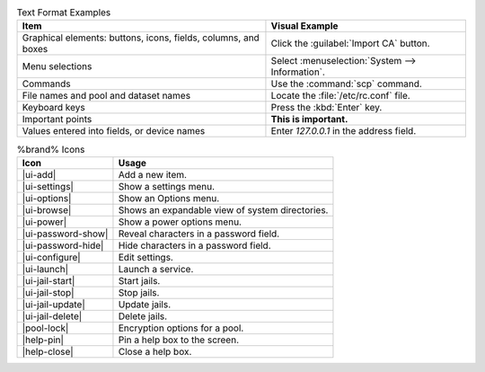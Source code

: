 .. tabularcolumns:: |>{\RaggedRight}p{\dimexpr 0.50\linewidth-2\tabcolsep}
                    |>{\RaggedRight}p{\dimexpr 0.50\linewidth-2\tabcolsep}|

.. _text_format_examples_tab:

.. table:: Text Format Examples
   :class: longtable

   +----------------------------------------------------------------+---------------------------------------------------+
   | Item                                                           | Visual Example                                    |
   +================================================================+===================================================+
   | Graphical elements: buttons, icons, fields, columns, and boxes | Click the :guilabel:`Import CA` button.           |
   +----------------------------------------------------------------+---------------------------------------------------+
   | Menu selections                                                | Select :menuselection:`System --> Information`.   |
   +----------------------------------------------------------------+---------------------------------------------------+
   | Commands                                                       | Use the :command:`scp` command.                   |
   +----------------------------------------------------------------+---------------------------------------------------+
   | File names and pool and dataset names                          | Locate the :file:`/etc/rc.conf` file.             |
   +----------------------------------------------------------------+---------------------------------------------------+
   | Keyboard keys                                                  | Press the :kbd:`Enter` key.                       |
   +----------------------------------------------------------------+---------------------------------------------------+
   | Important points                                               | **This is important.**                            |
   +----------------------------------------------------------------+---------------------------------------------------+
   | Values entered into fields, or device names                    | Enter *127.0.0.1* in the address field.           |
   +----------------------------------------------------------------+---------------------------------------------------+


.. tabularcolumns:: |>{\RaggedRight}p{\dimexpr 0.35\linewidth-2\tabcolsep}
                    |>{\RaggedRight}p{\dimexpr 0.65\linewidth-2\tabcolsep}|

.. _icon_examples_tab:

.. table:: %brand% Icons
   :class: longtable

   +---------------------------+----------------------------------------------------+
   | Icon                      | Usage                                              |
   +===========================+====================================================+
   | |ui-add|                  | Add a new item.                                    |
   +---------------------------+----------------------------------------------------+
   | |ui-settings|             | Show a settings menu.                              |
   +---------------------------+----------------------------------------------------+
   | |ui-options|              | Show an Options menu.                              |
   +---------------------------+----------------------------------------------------+
   | |ui-browse|               | Shows an expandable view of system directories.    |
   +---------------------------+----------------------------------------------------+
   | |ui-power|                | Show a power options menu.                         |
   +---------------------------+----------------------------------------------------+
   | |ui-password-show|        | Reveal characters in a password field.             |
   +---------------------------+----------------------------------------------------+
   | |ui-password-hide|        | Hide characters in a password field.               |
   +---------------------------+----------------------------------------------------+
   | |ui-configure|            | Edit settings.                                     |
   +---------------------------+----------------------------------------------------+
   | |ui-launch|               | Launch a service.                                  |
   +---------------------------+----------------------------------------------------+
   | |ui-jail-start|           | Start jails.                                       |
   +---------------------------+----------------------------------------------------+
   | |ui-jail-stop|            | Stop jails.                                        |
   +---------------------------+----------------------------------------------------+
   | |ui-jail-update|          | Update jails.                                      |
   +---------------------------+----------------------------------------------------+
   | |ui-jail-delete|          | Delete jails.                                      |
   +---------------------------+----------------------------------------------------+
   | |pool-lock|               | Encryption options for a pool.                     |
   +---------------------------+----------------------------------------------------+
   | |help-pin|                | Pin a help box to the screen.                      |
   +---------------------------+----------------------------------------------------+
   | |help-close|              | Close a help box.                                  |
   +---------------------------+----------------------------------------------------+
